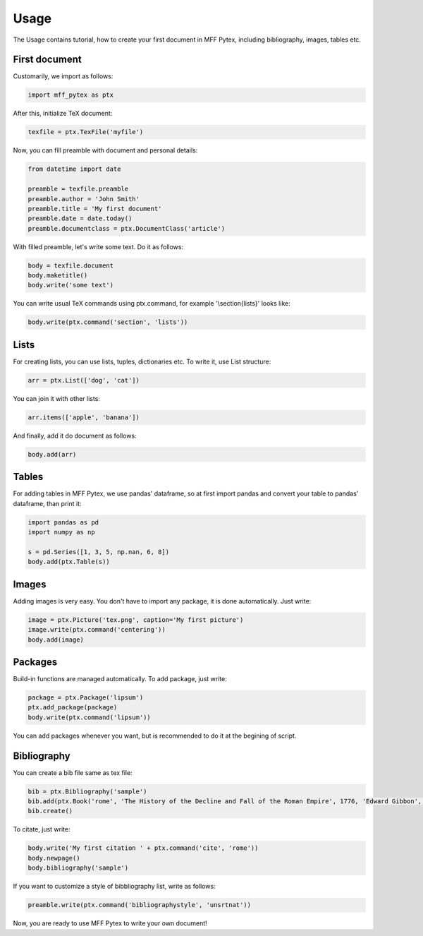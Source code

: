 Usage
=====

The Usage contains tutorial, how to create your first document in MFF Pytex, including bibliography, images, tables etc.

First document
--------------

Customarily, we import as follows:

.. code-block:: python

    import mff_pytex as ptx

After this, initialize TeX document:

.. code-block:: python

    texfile = ptx.TexFile('myfile')

Now, you can fill preamble with document and personal details:

.. code-block:: python

    from datetime import date

    preamble = texfile.preamble
    preamble.author = 'John Smith'
    preamble.title = 'My first document'
    preamble.date = date.today()
    preamble.documentclass = ptx.DocumentClass('article')

With filled preamble, let's write some text. Do it as follows:

.. code-block:: python

    body = texfile.document
    body.maketitle()
    body.write('some text')

You can write usual TeX commands using ptx.command, for example '\\section{lists}' looks like:

.. code-block:: python

    body.write(ptx.command('section', 'lists'))

Lists
-----

For creating lists, you can use lists, tuples, dictionaries etc. To write it, use List structure:

.. code-block:: python

    arr = ptx.List(['dog', 'cat'])

You can join it with other lists:

.. code-block:: python

    arr.items(['apple', 'banana'])

And finally, add it do document as follows:

.. code-block:: python

    body.add(arr)

Tables
------

For adding tables in MFF Pytex, we use pandas' dataframe, so at first import pandas and convert your table to pandas' dataframe, than print it:

.. code-block:: python

    import pandas as pd
    import numpy as np

    s = pd.Series([1, 3, 5, np.nan, 6, 8])
    body.add(ptx.Table(s))


Images
------

Adding images is very easy. You don't have to import any package, it is done automatically. Just write:

.. code-block:: python

    image = ptx.Picture('tex.png', caption='My first picture')
    image.write(ptx.command('centering'))
    body.add(image)

Packages
--------

Build-in functions are managed automatically. To add package, just write:

.. code-block:: python

    package = ptx.Package('lipsum')
    ptx.add_package(package)
    body.write(ptx.command('lipsum'))

You can add packages whenever you want, but is recommended to do it at the begining of script.

Bibliography
------------

You can create a bib file same as tex file:

.. code-block:: python

    bib = ptx.Bibliography('sample')
    bib.add(ptx.Book('rome', 'The History of the Decline and Fall of the Roman Empire', 1776, 'Edward Gibbon', 'Strahan and Cadell, London'))
    bib.create()

To citate, just write:

.. code-block:: python

    body.write('My first citation ' + ptx.command('cite', 'rome'))
    body.newpage()
    body.bibliography('sample')

If you want to customize a style of bibbliography list, write as follows:

.. code-block:: python

    preamble.write(ptx.command('bibliographystyle', 'unsrtnat'))

Now, you are ready to use MFF Pytex to write your own document!
